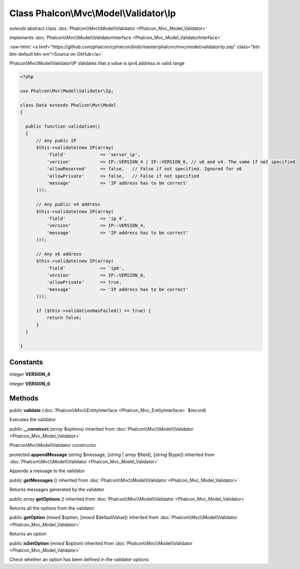 Class **Phalcon\\Mvc\\Model\\Validator\\Ip**
============================================

*extends* abstract class :doc:`Phalcon\\Mvc\\Model\\Validator <Phalcon_Mvc_Model_Validator>`

*implements* :doc:`Phalcon\\Mvc\\Model\\ValidatorInterface <Phalcon_Mvc_Model_ValidatorInterface>`

.. role:: raw-html(raw)
   :format: html

:raw-html:`<a href="https://github.com/phalcon/cphalcon/blob/master/phalcon/mvc/model/validator/ip.zep" class="btn btn-default btn-sm">Source on GitHub</a>`

Phalcon\\Mvc\\Model\\Validator\\IP  Validates that a value is ipv4 address in valid range  

.. code-block:: php

    <?php

    use Phalcon\Mvc\Model\Validator\Ip;
    
    class Data extends Phalcon\Mvc\Model
    {
    
      public function validation()
      {
          // Any pubic IP
          $this->validate(new IP(array(
              'field'             => 'server_ip',
              'version'           => IP::VERSION_4 | IP::VERSION_6, // v6 and v4. The same if not specified
              'allowReserved'     => false,   // False if not specified. Ignored for v6
              'allowPrivate'      => false,   // False if not specified
              'message'           => 'IP address has to be correct'
          )));
    
          // Any public v4 address
          $this->validate(new IP(array(
              'field'             => 'ip_4',
              'version'           => IP::VERSION_4,
              'message'           => 'IP address has to be correct'
          )));
    
          // Any v6 address
          $this->validate(new IP(array(
              'field'             => 'ip6',
              'version'           => IP::VERSION_6,
              'allowPrivate'      => true,
              'message'           => 'IP address has to be correct'
          )));
    
          if ($this->validationHasFailed() == true) {
              return false;
          }
      }
    
    }



Constants
---------

*integer* **VERSION_4**

*integer* **VERSION_6**

Methods
-------

public  **validate** (:doc:`Phalcon\\Mvc\\EntityInterface <Phalcon_Mvc_EntityInterface>` $record)

Executes the validator



public  **__construct** (*array* $options) inherited from :doc:`Phalcon\\Mvc\\Model\\Validator <Phalcon_Mvc_Model_Validator>`

Phalcon\\Mvc\\Model\\Validator constructor



protected  **appendMessage** (*string* $message, [*string* | *array* $field], [*string* $type]) inherited from :doc:`Phalcon\\Mvc\\Model\\Validator <Phalcon_Mvc_Model_Validator>`

Appends a message to the validator



public  **getMessages** () inherited from :doc:`Phalcon\\Mvc\\Model\\Validator <Phalcon_Mvc_Model_Validator>`

Returns messages generated by the validator



public *array* **getOptions** () inherited from :doc:`Phalcon\\Mvc\\Model\\Validator <Phalcon_Mvc_Model_Validator>`

Returns all the options from the validator



public  **getOption** (*mixed* $option, [*mixed* $defaultValue]) inherited from :doc:`Phalcon\\Mvc\\Model\\Validator <Phalcon_Mvc_Model_Validator>`

Returns an option



public  **isSetOption** (*mixed* $option) inherited from :doc:`Phalcon\\Mvc\\Model\\Validator <Phalcon_Mvc_Model_Validator>`

Check whether an option has been defined in the validator options



